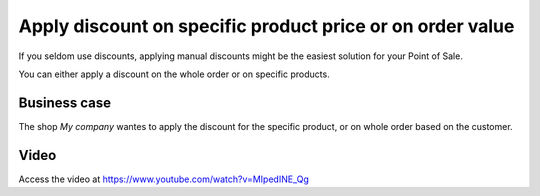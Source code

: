 
==========================================================
Apply discount on specific product price or on order value
==========================================================
If you seldom use discounts, applying manual discounts might be the easiest
solution for your Point of Sale.

You can either apply a discount on the whole order or on specific products.

Business case
-------------
The shop *My company* wantes to apply the discount for the specific product,
or on whole order based on the customer.

Video
-----
Access the video at https://www.youtube.com/watch?v=MIpedINE_Qg

.. raw:: html

    <div style="position: relative; padding-bottom: 56.25%; height: 0; overflow: hidden; max-width: 100%; height: auto;">
        <iframe src="https://www.youtube.com/embed/MIpedINE_Qg" frameborder="0" allowfullscreen style="position: absolute; top: 0; left: 0; width: 700px; height: 385px;"></iframe>
    </div>
